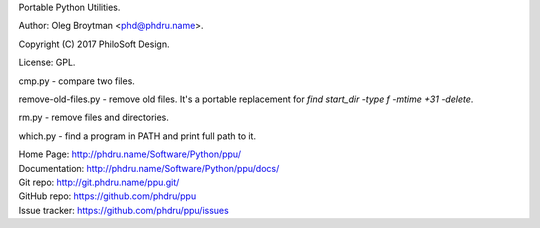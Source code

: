 Portable Python Utilities.

Author: Oleg Broytman <phd@phdru.name>.

Copyright (C) 2017 PhiloSoft Design.

License: GPL.

cmp.py - compare two files.

remove-old-files.py - remove old files. It's a portable replacement for
`find start_dir -type f -mtime +31 -delete`.

rm.py - remove files and directories.

which.py - find a program in PATH and print full path to it.

| Home Page:     http://phdru.name/Software/Python/ppu/
| Documentation: http://phdru.name/Software/Python/ppu/docs/
| Git repo:      http://git.phdru.name/ppu.git/
| GitHub repo:   https://github.com/phdru/ppu
| Issue tracker: https://github.com/phdru/ppu/issues


